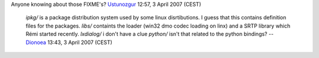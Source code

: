 Anyone knowing about those FIXME's? `Ustunozgur <User:Ustunozgur>`__ 12:57, 3 April 2007 (CEST)

   *ipkg/* is a package distribution system used by some linux disrtibutions. I guess that this contains definition files for the packages.
   *libs/* containts the loader (win32 dmo codec loading on linx) and a SRTP library which Rémi started recently.
   *lxdialog/* i don't have a clue
   *python/* isn't that related to the python bindings?
   -- `Dionoea <User:Dionoea>`__ 13:43, 3 April 2007 (CEST)
